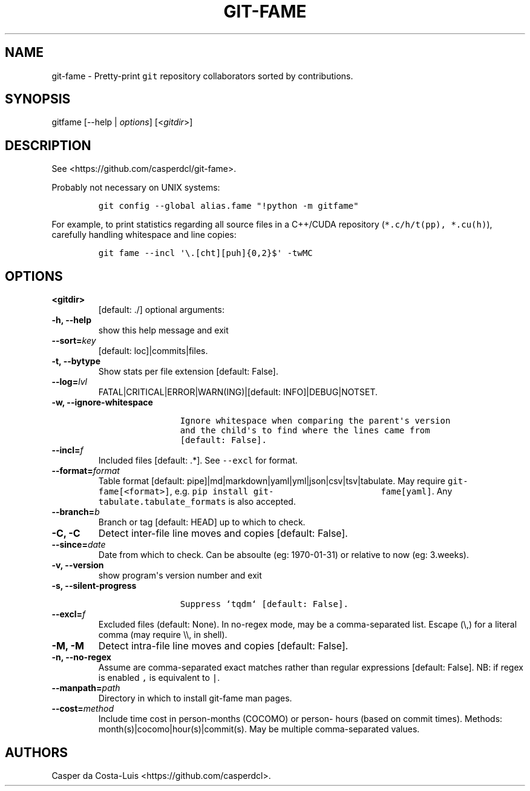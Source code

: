 .\" Automatically generated by Pandoc 1.19.2
.\"
.TH "GIT\-FAME" "1" "2016\-2018" "git\-fame User Manuals" ""
.hy
.SH NAME
.PP
git\-fame \- Pretty\-print \f[C]git\f[] repository collaborators sorted
by contributions.
.SH SYNOPSIS
.PP
gitfame [\-\-help | \f[I]options\f[]] [<\f[I]gitdir\f[]>]
.SH DESCRIPTION
.PP
See <https://github.com/casperdcl/git-fame>.
.PP
Probably not necessary on UNIX systems:
.IP
.nf
\f[C]
git\ config\ \-\-global\ alias.fame\ "!python\ \-m\ gitfame"
\f[]
.fi
.PP
For example, to print statistics regarding all source files in a
C++/CUDA repository (\f[C]*.c/h/t(pp),\ *.cu(h)\f[]), carefully handling
whitespace and line copies:
.IP
.nf
\f[C]
git\ fame\ \-\-incl\ \[aq]\\.[cht][puh]{0,2}$\[aq]\ \-twMC
\f[]
.fi
.SH OPTIONS
.TP
.B <gitdir>
[default: ./] optional arguments:
.RS
.RE
.TP
.B \-h, \-\-help
show this help message and exit
.RS
.RE
.TP
.B \-\-sort=\f[I]key\f[]
[default: loc]|commits|files.
.RS
.RE
.TP
.B \-t, \-\-bytype
Show stats per file extension [default: False].
.RS
.RE
.TP
.B \-\-log=\f[I]lvl\f[]
FATAL|CRITICAL|ERROR|WARN(ING)|[default: INFO]|DEBUG|NOTSET.
.RS
.RE
.TP
.B \-w, \-\-ignore\-whitespace
.IP
.nf
\f[C]
\ \ \ \ \ \ \ \ \ \ \ \ \ \ \ \ Ignore\ whitespace\ when\ comparing\ the\ parent\[aq]s\ version
\ \ \ \ \ \ \ \ \ \ \ \ \ \ \ \ and\ the\ child\[aq]s\ to\ find\ where\ the\ lines\ came\ from
\ \ \ \ \ \ \ \ \ \ \ \ \ \ \ \ [default:\ False].
\f[]
.fi
.RS
.RE
.TP
.B \-\-incl=\f[I]f\f[]
Included files [default: .*].
See \f[C]\-\-excl\f[] for format.
.RS
.RE
.TP
.B \-\-format=\f[I]format\f[]
Table format [default: pipe]|md|markdown|yaml|yml|json|csv|tsv|tabulate.
May require \f[C]git\-fame[<format>]\f[], e.g.
\f[C]pip\ install\ git\-\ \ \ \ \ \ \ \ \ \ \ \ \ \ \ \ \ \ \ \ \ fame[yaml]\f[].
Any \f[C]tabulate.tabulate_formats\f[] is also accepted.
.RS
.RE
.TP
.B \-\-branch=\f[I]b\f[]
Branch or tag [default: HEAD] up to which to check.
.RS
.RE
.TP
.B \-C, \-C
Detect inter\-file line moves and copies [default: False].
.RS
.RE
.TP
.B \-\-since=\f[I]date\f[]
Date from which to check.
Can be absoulte (eg: 1970\-01\-31) or relative to now (eg: 3.weeks).
.RS
.RE
.TP
.B \-v, \-\-version
show program\[aq]s version number and exit
.RS
.RE
.TP
.B \-s, \-\-silent\-progress
.IP
.nf
\f[C]
\ \ \ \ \ \ \ \ \ \ \ \ \ \ \ \ Suppress\ `tqdm`\ [default:\ False].
\f[]
.fi
.RS
.RE
.TP
.B \-\-excl=\f[I]f\f[]
Excluded files (default: None).
In no\-regex mode, may be a comma\-separated list.
Escape (\\,) for a literal comma (may require \\\\, in shell).
.RS
.RE
.TP
.B \-M, \-M
Detect intra\-file line moves and copies [default: False].
.RS
.RE
.TP
.B \-n, \-\-no\-regex
Assume are comma\-separated exact matches rather than regular
expressions [default: False].
NB: if regex is enabled \f[C],\f[] is equivalent to \f[C]|\f[].
.RS
.RE
.TP
.B \-\-manpath=\f[I]path\f[]
Directory in which to install git\-fame man pages.
.RS
.RE
.TP
.B \-\-cost=\f[I]method\f[]
Include time cost in person\-months (COCOMO) or person\- hours (based on
commit times).
Methods: month(s)|cocomo|hour(s)|commit(s).
May be multiple comma\-separated values.
.RS
.RE
.SH AUTHORS
Casper da Costa\-Luis <https://github.com/casperdcl>.
